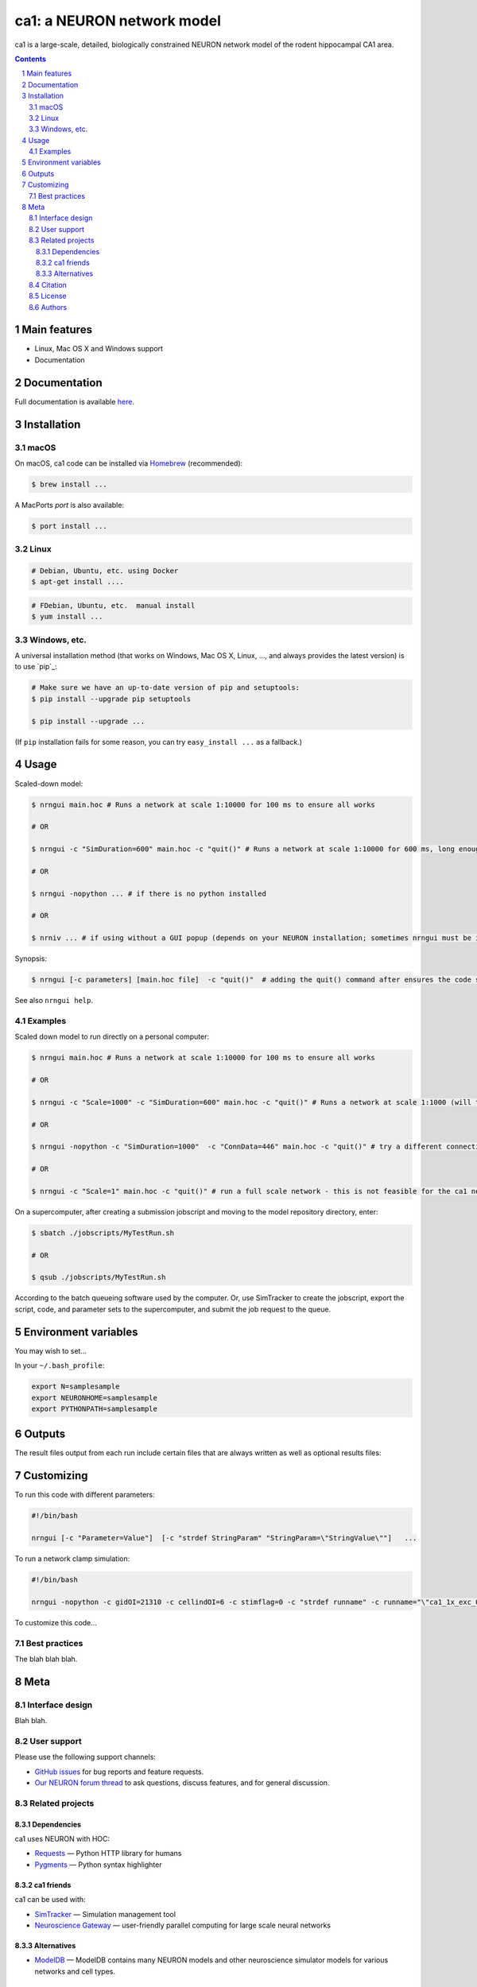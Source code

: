ca1: a NEURON network model
########################################

ca1 is a large-scale, detailed, biologically constrained NEURON network model of the rodent hippocampal CA1 area.

.. contents::

.. section-numbering::



Main features
=============

* Linux, Mac OS X and Windows support
* Documentation

Documentation
============
Full documentation is available `here <http://ca1.readthedocs.io/en/latest/>`_.


Installation
============


macOS
-----


On macOS, ca1 code can be installed via `Homebrew <http://brew.sh/>`_
(recommended):

.. code-block:: bash

    $ brew install ...


A MacPorts *port* is also available:

.. code-block:: bash

    $ port install ...

Linux
-----

.. code-block:: bash

    # Debian, Ubuntu, etc. using Docker
    $ apt-get install ....

.. code-block:: bash

    # FDebian, Ubuntu, etc.  manual install
    $ yum install ...


Windows, etc.
-------------

A universal installation method (that works on Windows, Mac OS X, Linux, …,
and always provides the latest version) is to use `pip`_:


.. code-block:: bash

    # Make sure we have an up-to-date version of pip and setuptools:
    $ pip install --upgrade pip setuptools

    $ pip install --upgrade ...


(If ``pip`` installation fails for some reason, you can try
``easy_install ...`` as a fallback.)


Usage
=====


Scaled-down model:


.. code-block:: bash

    $ nrngui main.hoc # Runs a network at scale 1:10000 for 100 ms to ensure all works
    
    # OR
    
    $ nrngui -c "SimDuration=600" main.hoc -c "quit()" # Runs a network at scale 1:10000 for 600 ms, long enough to see theta emerge
    
    # OR

    $ nrngui -nopython ... # if there is no python installed
    
    # OR

    $ nrniv ... # if using without a GUI popup (depends on your NEURON installation; sometimes nrngui must be invoked to ensure all necessary libraries are loaded when NEURON launches)

Synopsis:

.. code-block:: bash

    $ nrngui [-c parameters] [main.hoc file]  -c "quit()"  # adding the quit() command after ensures the code stops immediately after an error


See also ``nrngui help``.


Examples
--------

Scaled down model to run directly on a personal computer:

.. code-block:: bash

    $ nrngui main.hoc # Runs a network at scale 1:10000 for 100 ms to ensure all works
    
    # OR
    
    $ nrngui -c "Scale=1000" -c "SimDuration=600" main.hoc -c "quit()" # Runs a network at scale 1:1000 (will take a long time) for 600 ms, long enough to see theta emerge
    
    # OR

    $ nrngui -nopython -c "SimDuration=1000"  -c "ConnData=446" main.hoc -c "quit()" # try a different connectivity configuration and a longer simulation with the default Scale of 1:10000, use the nopython flag if NEURON has errors due to not finding the site module, etc.
    
    # OR
    
    $ nrngui -c "Scale=1" main.hoc -c "quit()" # run a full scale network - this is not feasible for the ca1 network on a personal computer, but could be used for tiny networks such as ringdemo.
    

On a supercomputer, after creating a submission jobscript and moving to the model repository directory, enter:


.. code-block:: bash

    $ sbatch ./jobscripts/MyTestRun.sh
    
    # OR

    $ qsub ./jobscripts/MyTestRun.sh
    
According to the batch queueing software used by the computer. Or, use SimTracker to create the jobscript, export the script, code, and parameter sets to the supercomputer, and submit the job request to the queue.

Environment variables
=======

You may wish to set...

In your ``~/.bash_profile``:

.. code-block:: bash

 export N=samplesample
 export NEURONHOME=samplesample
 export PYTHONPATH=samplesample




Outputs
==============

The result files output from each run include certain files that are always written as well as optional results files:

=================   =====================================================
``spikerast.dat``   All spike times and gids of spiking cells.
``numcons.dat``   Summary of number of connections between each pre and post cell type, on each processor.
``connections.dat``   Detailed list of every synapse in model.
================   =====================================================


Customizing
=========

To run this code with different parameters:

.. code-block:: bash

    #!/bin/bash

    nrngui [-c "Parameter=Value"]  [-c "strdef StringParam" "StringParam=\"StringValue\""]   ...

To run a network clamp simulation:

.. code-block:: bash

    #!/bin/bash
    
    nrngui -nopython -c gidOI=21310 -c cellindOI=6 -c stimflag=0 -c "strdef runname" -c runname="\"ca1_1x_exc_08\""  -c "strdef origRunName" -c origRunName="\"ca1_1x_exc_08\""  -c "strdef celltype2use" -c celltype2use="\"poolosyncell\""     -c "strdef resultsfolder" -c resultsfolder="\"00001\"" ./networkclamp_results/ca1_1x_exc_08/00001/run.hoc -c "quit()"


To customize this code...



Best practices
--------------

The blah blah blah.



Meta
====

Interface design
----------------

Blah blah.



User support
------------

Please use the following support channels:

* `GitHub issues <https://github.com/mbezaire/ca1/issues>`_
  for bug reports and feature requests.
* `Our NEURON forum thread <https://www.neuron.yale.edu/phpBB/viewtopic.php?f=18&t=3688>`_
  to ask questions, discuss features, and for general discussion.


Related projects
----------------

Dependencies
~~~~~~~~~~~~

ca1 uses NEURON with HOC:

* `Requests <http://python-requests.org>`_
  — Python HTTP library for humans
* `Pygments <http://pygments.org/>`_
  — Python syntax highlighter


ca1 friends
~~~~~~~~~~~~~~

ca1 can be used with:

* `SimTracker <https://stedolan.github.io/jq/>`_
  — Simulation management tool
* `Neuroscience Gateway <https://github.com/eliangcs/http-prompt>`_
  —  user-friendly parallel computing for large scale neural networks


Alternatives
~~~~~~~~~~~~

* `ModelDB <https://senselab.med.yale.edu/modeldb/>`_ — ModelDB contains many NEURON models and other neuroscience simulator models for various networks and cell types.


Citation
-------

Please cite this code if you use it or derive a model from it, using the most appropriate citation below:

* Our ModelDB entry: Cite `Bezaire et al (2016) <https://elifesciences.org/articles/18566>`_, ModelDB (accession number 187604), and `McDougal et al (2017) <https://link.springer.com/article/10.1007/s10827-016-0623-7>`_. See `these instructions <https://senselab.med.yale.edu/ModelDB/HowToCite.cshtml>`_ for further details. 

* Our Open Source Brain entry: Cite `Bezaire et al (2016) <https://elifesciences.org/articles/18566>`_ and see `this link <http://www.opensourcebrain.org/docs#FAQ>`_ for more information.

License
-------
CC0 1.0 Universal (CC0 1.0): Public Domain Dedication

For more information, see the `CC0 Description <https://creativecommons.org/publicdomain/zero/1.0/>`_.

.. class:: no-web

    .. image:: https://i.creativecommons.org/p/zero/1.0/88x31.png
        :alt: CC0 License
        :width: 10%
        :align: left
        


Authors
-------

Marianne Bezaire created the ca1 model with help from:


* Ivan Raikov
* Padraig Gleeson
* Andras Ecker
* Kelly Burk
* Michael Hines
* Ted Carnevale
* Ivan Soltesz
